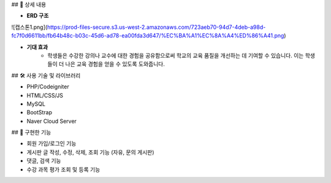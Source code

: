 ## 📖 상세 내용

- **ERD 구조**
    
![캡스톤1.png](https://prod-files-secure.s3.us-west-2.amazonaws.com/723aeb70-94d7-4deb-a98d-fc7f0d6611bb/fb64b48c-b03c-45d6-ad78-ea00fda3d647/%EC%BA%A1%EC%8A%A4%ED%86%A41.png)

- **기대 효과**
    - 학생들은 수강한 강의나 교수에 대한 경험을 공유함으로써 학교의 교육 품질을 개선하는 데 기여할 수 있습니다. 이는 학생들이 더 나은 교육 경험을 얻을 수 있도록 도와줍니다.

## 🛠️ 사용 기술 및 라이브러리

- PHP/Codeigniter
- HTML/CSS/JS
- MySQL
- BootStrap
- Naver Cloud Server

## 📱 구현한 기능

- 회원 가입/로그인 기능
- 게시판 글 작성, 수정, 삭제, 조회 기능 (자유, 문의 게시판)
- 댓글, 검색 기능
- 수강 과목 평가 조회 및 등록 기능

